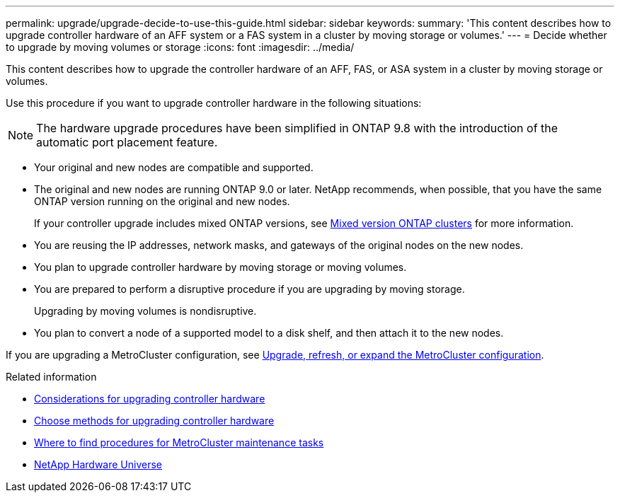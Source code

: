 ---
permalink: upgrade/upgrade-decide-to-use-this-guide.html
sidebar: sidebar
keywords:
summary: 'This content describes how to upgrade controller hardware of an AFF system or a FAS system in a cluster by moving storage or volumes.'
---
= Decide whether to upgrade by moving volumes or storage
:icons: font
:imagesdir: ../media/

[.lead]
This content describes how to upgrade the controller hardware of an AFF, FAS, or ASA system in a cluster by moving storage or volumes.

Use this procedure if you want to upgrade controller hardware in the following situations:

NOTE: The hardware upgrade procedures have been simplified in ONTAP 9.8 with the introduction of the automatic port placement feature.

* Your original and new nodes are compatible and supported.
* The original and new nodes are running ONTAP 9.0 or later. NetApp recommends, when possible, that you have the same ONTAP version running on the original and new nodes.
+
If your controller upgrade includes mixed ONTAP versions, see https://docs.netapp.com/us-en/ontap/upgrade/concept_mixed_version_requirements.html[Mixed version ONTAP clusters^] for more information.
* You are reusing the IP addresses, network masks, and gateways of the original nodes on the new nodes.
* You plan to upgrade controller hardware by moving storage or moving volumes.
* You are prepared to perform a disruptive procedure if you are upgrading by moving storage.
+
Upgrading by moving volumes is nondisruptive.

* You plan to convert a node of a supported model to a disk shelf, and then attach it to the new nodes.


If you are upgrading a MetroCluster configuration, see https://docs.netapp.com/us-en/ontap-metrocluster/upgrade/concept_choosing_an_upgrade_method_mcc.html[Upgrade, refresh, or expand the MetroCluster configuration^].

.Related information

* link:upgrade-considerations.html[Considerations for upgrading controller hardware]
* link:../choose_controller_upgrade_procedure.html[Choose methods for upgrading controller hardware]
* https://docs.netapp.com/us-en/ontap-metrocluster/maintain/concept_where_to_find_procedures_for_mcc_maintenance_tasks.html[Where to find procedures for MetroCluster maintenance tasks^]
* https://hwu.netapp.com[NetApp Hardware Universe^]

// 2023 JULY 20, Tech refresh updates
// 2023 Feb 1, BURT 1351102
// 2022-03-09, Clean-up 
